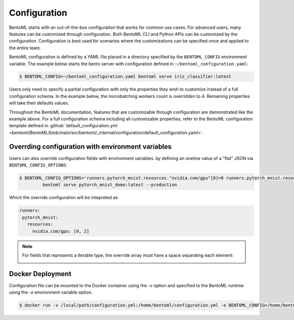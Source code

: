 Configuration
=============

BentoML starts with an out-of-the-box configuration that works for common use cases. For
advanced users, many features can be customized through configuration. Both BentoML CLI
and Python APIs can be customized by the configuration. Configuration is best used for
scenarios where the customizations can be specified once and applied to the entire team.

BentoML configuration is defined by a YAML file placed in a directory specified by the
``BENTOML_CONFIG`` environment variable. The example below starts the bento server with
configuration defined in ``~/bentoml_configuration.yaml``:

.. code-block:: shell

    $ BENTOML_CONFIG=~/bentoml_configuration.yaml bentoml serve iris_classifier:latest

Users only need to specify a partial configuration with only the properties they wish to
customize instead of a full configuration schema. In the example below, the
microbatching workers count is overridden to 4. Remaining properties will take their
defaults values.

.. code-block:: yaml
    :caption: `~/bentoml_configuration.yaml`

     api_server:
       workers: 4
       timeout: 60
       http:
         port: 6000

Throughout the BentoML documentation, features that are customizable through
configuration are demonstrated like the example above. For a full configuration schema
including all customizable properties, refer to the BentoML configuration template
defined in :github:`default_configuration.yml
<bentoml/BentoML/blob/main/src/bentoml/_internal/configuration/default_configuration.yaml>`.

Overrding configuration with environment variables
--------------------------------------------------

Users can also override configuration fields with environment variables. by defining an
oneline value of a "flat" JSON via ``BENTOML_CONFIG_OPTIONS``:

.. code-block:: yaml

    $ BENTOML_CONFIG_OPTIONS='runners.pytorch_mnist.resources."nvidia.com/gpu"[0]=0 runners.pytorch_mnist.resources."nvidia.com/gpu"[1]=2' \
             bentoml serve pytorch_mnist_demo:latest --production

Which the override configuration will be intepreted as:

.. code-block:: yaml

    runners:
     pytorch_mnist:
       resources:
         nvidia.com/gpu: [0, 2]

.. note::

    For fields that represents a iterable type, the override array must have a space
    separating each element:

    .. image:: /_static/img/configuration-override-env.png
        :alt: Configuration override environment variable

Docker Deployment
-----------------

Configuration file can be mounted to the Docker container using the `-v` option and
specified to the BentoML runtime using the `-e` environment variable option.

.. code-block:: shell

    $ docker run -v /local/path/configuration.yml:/home/bentoml/configuration.yml -e BENTOML_CONFIG=/home/bentoml/configuration.yml

.. spelling::

    customizations microbatching customizable multiproc dir tls apiserver uri gcs
